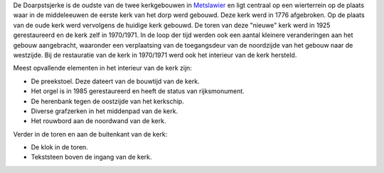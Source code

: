 .. title: index
.. slug: index
.. date: 2015-10-08 22:11:29 UTC+02:00
.. tags: 
.. category: 
.. link: 
.. description: 
.. type: text

De Doarpstsjerke is de oudste van de twee kerkgebouwen in `Metslawier <http://www.mitselwier.nl/>`_ en ligt centraal op een wierterrein op de plaats waar in de middeleeuwen de eerste kerk van het dorp werd gebouwd. Deze kerk werd in 1776 afgebroken. Op de plaats van de oude kerk werd vervolgens de huidige kerk gebouwd. De toren van deze "nieuwe" kerk werd in 1925 gerestaureerd en de kerk zelf in 1970/1971. In de loop der tijd werden ook een aantal kleinere veranderingen aan het gebouw aangebracht, waaronder een verplaatsing van de toegangsdeur van de noordzijde van het gebouw naar de westzijde. Bij de restauratie van de kerk in 1970/1971 werd ook het interieur van de kerk hersteld.
                        
Meest opvallende elementen in het interieur van de kerk zijn:

* De preekstoel. Deze dateert van de bouwtijd van de kerk.
* Het orgel is in 1985 gerestaureerd en heeft de status van rijksmonument.
* De herenbank tegen de oostzijde van het kerkschip.
* Diverse grafzerken in het middenpad van de kerk.
* Het rouwbord aan de noordwand van de kerk.
                        
Verder in de toren en aan de buitenkant van de kerk:

* De klok in de toren.
* Tekststeen boven de ingang van de kerk.

